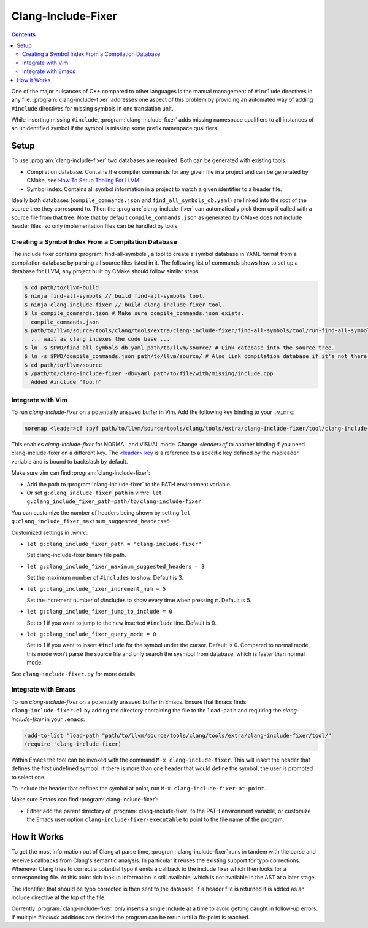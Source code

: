 ===================
Clang-Include-Fixer
===================

.. contents::

One of the major nuisances of C++ compared to other languages is the manual
management of ``#include`` directives in any file.
:program:`clang-include-fixer` addresses one aspect of this problem by providing
an automated way of adding ``#include`` directives for missing symbols in one
translation unit.

While inserting missing ``#include``, :program:`clang-include-fixer` adds
missing namespace qualifiers to all instances of an unidentified symbol if
the symbol is missing some prefix namespace qualifiers.

Setup
=====

To use :program:`clang-include-fixer` two databases are required. Both can be
generated with existing tools.

- Compilation database. Contains the compiler commands for any given file in a
  project and can be generated by CMake, see `How To Setup Tooling For LLVM`_.
- Symbol index. Contains all symbol information in a project to match a given
  identifier to a header file.

Ideally both databases (``compile_commands.json`` and
``find_all_symbols_db.yaml``) are linked into the root of the source tree they
correspond to. Then the :program:`clang-include-fixer` can automatically pick
them up if called with a source file from that tree. Note that by default
``compile_commands.json`` as generated by CMake does not include header files,
so only implementation files can be handled by tools.

.. _How To Setup Tooling For LLVM: https://clang.llvm.org/docs/HowToSetupToolingForLLVM.html

Creating a Symbol Index From a Compilation Database
---------------------------------------------------

The include fixer contains :program:`find-all-symbols`, a tool to create a
symbol database in YAML format from a compilation database by parsing all
source files listed in it. The following list of commands shows how to set up a
database for LLVM, any project built by CMake should follow similar steps.

.. code-block:: console

  $ cd path/to/llvm-build
  $ ninja find-all-symbols // build find-all-symbols tool.
  $ ninja clang-include-fixer // build clang-include-fixer tool.
  $ ls compile_commands.json # Make sure compile_commands.json exists.
    compile_commands.json
  $ path/to/llvm/source/tools/clang/tools/extra/clang-include-fixer/find-all-symbols/tool/run-find-all-symbols.py
    ... wait as clang indexes the code base ...
  $ ln -s $PWD/find_all_symbols_db.yaml path/to/llvm/source/ # Link database into the source tree.
  $ ln -s $PWD/compile_commands.json path/to/llvm/source/ # Also link compilation database if it's not there already.
  $ cd path/to/llvm/source
  $ /path/to/clang-include-fixer -db=yaml path/to/file/with/missing/include.cpp
    Added #include "foo.h"

Integrate with Vim
------------------
To run `clang-include-fixer` on a potentially unsaved buffer in Vim. Add the
following key binding to your ``.vimrc``:

.. code-block:: console

  noremap <leader>cf :pyf path/to/llvm/source/tools/clang/tools/extra/clang-include-fixer/tool/clang-include-fixer.py<cr>

This enables `clang-include-fixer` for NORMAL and VISUAL mode. Change
`<leader>cf` to another binding if you need clang-include-fixer on a different
key. The `<leader> key
<http://vim.wikia.com/wiki/Mapping_keys_in_Vim_-_Tutorial_(Part_3)#Map_leader>`_
is a reference to a specific key defined by the mapleader variable and is bound
to backslash by default.

Make sure vim can find :program:`clang-include-fixer`:

- Add the path to :program:`clang-include-fixer` to the PATH environment variable.
- Or set ``g:clang_include_fixer_path`` in vimrc: ``let g:clang_include_fixer_path=path/to/clang-include-fixer``

You can customize the number of headers being shown by setting
``let g:clang_include_fixer_maximum_suggested_headers=5``

Customized settings in `.vimrc`:

- ``let g:clang_include_fixer_path = "clang-include-fixer"``

  Set clang-include-fixer binary file path.

- ``let g:clang_include_fixer_maximum_suggested_headers = 3``

  Set the maximum number of ``#includes`` to show. Default is 3.

- ``let g:clang_include_fixer_increment_num = 5``

  Set the increment number of #includes to show every time when pressing ``m``.
  Default is 5.

- ``let g:clang_include_fixer_jump_to_include = 0``

  Set to 1 if you want to jump to the new inserted ``#include`` line. Default is
  0.

- ``let g:clang_include_fixer_query_mode = 0``

  Set to 1 if you want to insert ``#include`` for the symbol under the cursor.
  Default is 0. Compared to normal mode, this mode won't parse the source file
  and only search the sysmbol from database, which is faster than normal mode.

See ``clang-include-fixer.py`` for more details.

Integrate with Emacs
--------------------
To run `clang-include-fixer` on a potentially unsaved buffer in Emacs.
Ensure that Emacs finds ``clang-include-fixer.el`` by adding the directory
containing the file to the ``load-path`` and requiring the `clang-include-fixer`
in your ``.emacs``:

.. code-block:: console

 (add-to-list 'load-path "path/to/llvm/source/tools/clang/tools/extra/clang-include-fixer/tool/"
 (require 'clang-include-fixer)

Within Emacs the tool can be invoked with the command
``M-x clang-include-fixer``. This will insert the header that defines the
first undefined symbol; if there is more than one header that would define the
symbol, the user is prompted to select one.

To include the header that defines the symbol at point, run
``M-x clang-include-fixer-at-point``.

Make sure Emacs can find :program:`clang-include-fixer`:

- Either add the parent directory of :program:`clang-include-fixer` to the PATH
  environment variable, or customize the Emacs user option
  ``clang-include-fixer-executable`` to point to the file name of the program.

How it Works
============

To get the most information out of Clang at parse time,
:program:`clang-include-fixer` runs in tandem with the parse and receives
callbacks from Clang's semantic analysis. In particular it reuses the existing
support for typo corrections. Whenever Clang tries to correct a potential typo
it emits a callback to the include fixer which then looks for a corresponding
file. At this point rich lookup information is still available, which is not
available in the AST at a later stage.

The identifier that should be typo corrected is then sent to the database, if a
header file is returned it is added as an include directive at the top of the
file.

Currently :program:`clang-include-fixer` only inserts a single include at a
time to avoid getting caught in follow-up errors. If multiple `#include`
additions are desired the program can be rerun until a fix-point is reached.
